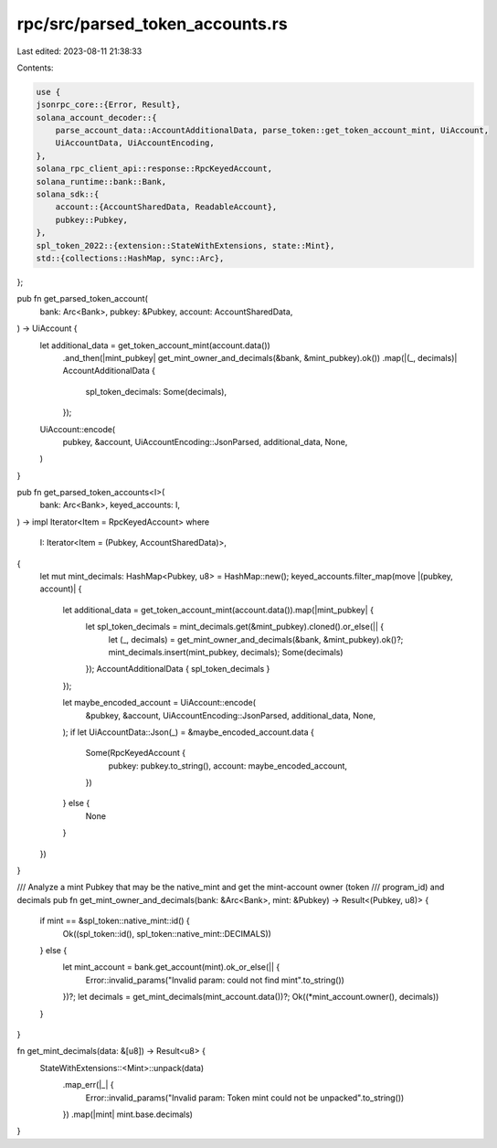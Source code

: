 rpc/src/parsed_token_accounts.rs
================================

Last edited: 2023-08-11 21:38:33

Contents:

.. code-block:: rs

    use {
    jsonrpc_core::{Error, Result},
    solana_account_decoder::{
        parse_account_data::AccountAdditionalData, parse_token::get_token_account_mint, UiAccount,
        UiAccountData, UiAccountEncoding,
    },
    solana_rpc_client_api::response::RpcKeyedAccount,
    solana_runtime::bank::Bank,
    solana_sdk::{
        account::{AccountSharedData, ReadableAccount},
        pubkey::Pubkey,
    },
    spl_token_2022::{extension::StateWithExtensions, state::Mint},
    std::{collections::HashMap, sync::Arc},
};

pub fn get_parsed_token_account(
    bank: Arc<Bank>,
    pubkey: &Pubkey,
    account: AccountSharedData,
) -> UiAccount {
    let additional_data = get_token_account_mint(account.data())
        .and_then(|mint_pubkey| get_mint_owner_and_decimals(&bank, &mint_pubkey).ok())
        .map(|(_, decimals)| AccountAdditionalData {
            spl_token_decimals: Some(decimals),
        });

    UiAccount::encode(
        pubkey,
        &account,
        UiAccountEncoding::JsonParsed,
        additional_data,
        None,
    )
}

pub fn get_parsed_token_accounts<I>(
    bank: Arc<Bank>,
    keyed_accounts: I,
) -> impl Iterator<Item = RpcKeyedAccount>
where
    I: Iterator<Item = (Pubkey, AccountSharedData)>,
{
    let mut mint_decimals: HashMap<Pubkey, u8> = HashMap::new();
    keyed_accounts.filter_map(move |(pubkey, account)| {
        let additional_data = get_token_account_mint(account.data()).map(|mint_pubkey| {
            let spl_token_decimals = mint_decimals.get(&mint_pubkey).cloned().or_else(|| {
                let (_, decimals) = get_mint_owner_and_decimals(&bank, &mint_pubkey).ok()?;
                mint_decimals.insert(mint_pubkey, decimals);
                Some(decimals)
            });
            AccountAdditionalData { spl_token_decimals }
        });

        let maybe_encoded_account = UiAccount::encode(
            &pubkey,
            &account,
            UiAccountEncoding::JsonParsed,
            additional_data,
            None,
        );
        if let UiAccountData::Json(_) = &maybe_encoded_account.data {
            Some(RpcKeyedAccount {
                pubkey: pubkey.to_string(),
                account: maybe_encoded_account,
            })
        } else {
            None
        }
    })
}

/// Analyze a mint Pubkey that may be the native_mint and get the mint-account owner (token
/// program_id) and decimals
pub fn get_mint_owner_and_decimals(bank: &Arc<Bank>, mint: &Pubkey) -> Result<(Pubkey, u8)> {
    if mint == &spl_token::native_mint::id() {
        Ok((spl_token::id(), spl_token::native_mint::DECIMALS))
    } else {
        let mint_account = bank.get_account(mint).ok_or_else(|| {
            Error::invalid_params("Invalid param: could not find mint".to_string())
        })?;
        let decimals = get_mint_decimals(mint_account.data())?;
        Ok((*mint_account.owner(), decimals))
    }
}

fn get_mint_decimals(data: &[u8]) -> Result<u8> {
    StateWithExtensions::<Mint>::unpack(data)
        .map_err(|_| {
            Error::invalid_params("Invalid param: Token mint could not be unpacked".to_string())
        })
        .map(|mint| mint.base.decimals)
}


